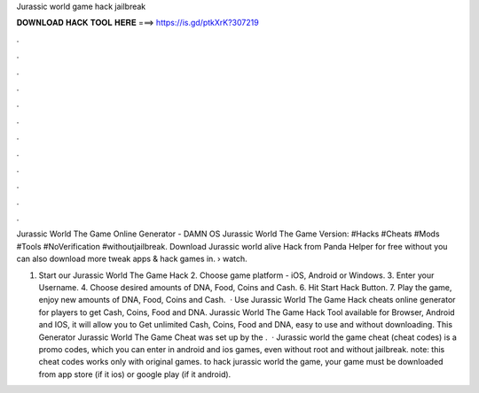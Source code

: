 Jurassic world game hack jailbreak



𝐃𝐎𝐖𝐍𝐋𝐎𝐀𝐃 𝐇𝐀𝐂𝐊 𝐓𝐎𝐎𝐋 𝐇𝐄𝐑𝐄 ===> https://is.gd/ptkXrK?307219



.



.



.



.



.



.



.



.



.



.



.



.

Jurassic World The Game Online Generator - DAMN OS Jurassic World The Game Version: #Hacks #Cheats #Mods #Tools #NoVerification #withoutjailbreak. Download Jurassic world alive Hack from Panda Helper for free without  you can also download more tweak apps & hack games in.  › watch.

1. Start our Jurassic World The Game Hack 2. Choose game platform - iOS, Android or Windows. 3. Enter your Username. 4. Choose desired amounts of DNA, Food, Coins and Cash. 6. Hit Start Hack Button. 7. Play the game, enjoy new amounts of DNA, Food, Coins and Cash.  · Use Jurassic World The Game Hack cheats online generator for players to get Cash, Coins, Food and DNA. Jurassic World The Game Hack Tool available for Browser, Android and IOS, it will allow you to Get unlimited Cash, Coins, Food and DNA, easy to use and without downloading. This Generator Jurassic World The Game Cheat was set up by the .  · Jurassic world the game cheat (cheat codes) is a promo codes, which you can enter in android and ios games, even without root and without jailbreak. note: this cheat codes works only with original games. to hack jurassic world the game, your game must be downloaded from app store (if it ios) or google play (if it android).
